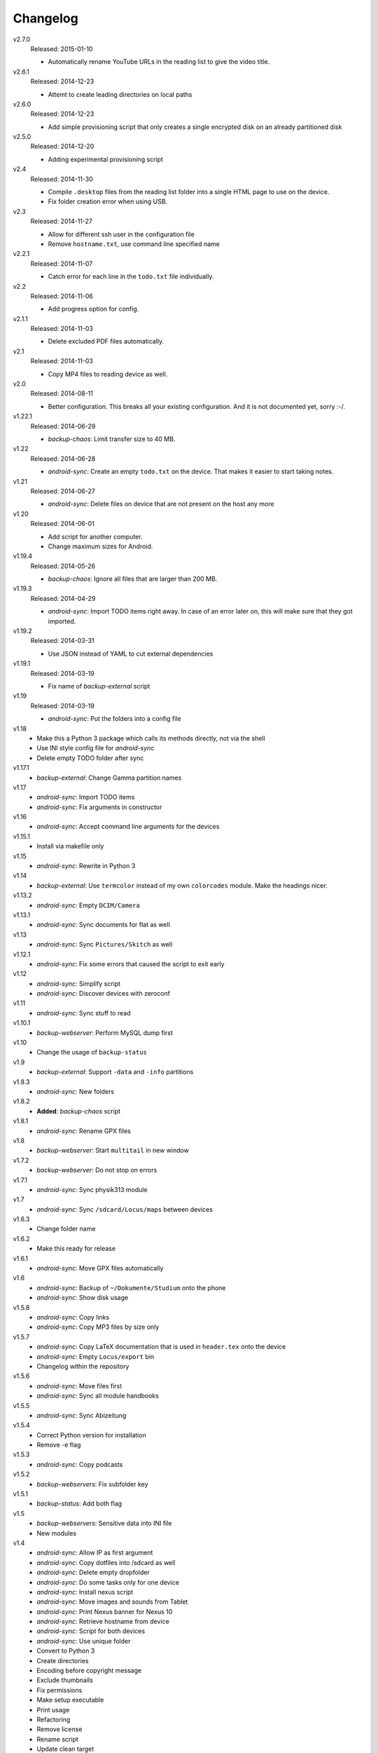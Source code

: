 .. Copyright © 2013-2015 Martin Ueding <dev@martin-ueding.de>

#########
Changelog
#########

v2.7.0
    Released: 2015-01-10

    - Automatically rename YouTube URLs in the reading list to give the video
      title.

v2.6.1
    Released: 2014-12-23

    - Attemt to create leading directories on local paths

v2.6.0
    Released: 2014-12-23

    - Add simple provisioning script that only creates a single encrypted disk
      on an already partitioned disk

v2.5.0
    Released: 2014-12-20

    - Adding experimental provisioning script

v2.4
    Released: 2014-11-30

    - Compile ``.desktop`` files from the reading list folder into a single
      HTML page to use on the device.
    - Fix folder creation error when using USB.

v2.3
    Released: 2014-11-27

    - Allow for different ssh user in the configuration file
    - Remove ``hostname.txt``, use command line specified name

v2.2.1
    Released: 2014-11-07

    - Catch error for each line in the ``todo.txt`` file individually.

v2.2
    Released: 2014-11-06

    - Add progress option for config.

v2.1.1
    Released: 2014-11-03

    - Delete excluded PDF files automatically.

v2.1
    Released: 2014-11-03

    - Copy MP4 files to reading device as well.

v2.0
    Released: 2014-08-11

    - Better configuration. This breaks all your existing configuration. And it
      is not documented yet, sorry :-/.

v1.22.1
    Released: 2014-06-29

    - *backup-chaos*: Limit transfer size to 40 MB.


v1.22
    Released: 2014-06-28

    - *android-sync*: Create an empty ``todo.txt`` on the device. That makes it
      easier to start taking notes.

v1.21
    Released: 2014-06-27

    - *android-sync*: Delete files on device that are not present on the host
      any more

v1.20
    Released: 2014-06-01

    - Add script for another computer.
    - Change maximum sizes for Android.

v1.19.4
    Released: 2014-05-26

    - *backup-chaos*: Ignore all files that are larger than 200 MB.

v1.19.3
    Released: 2014-04-29

    - *android-sync*: Import TODO items right away. In case of an error later
      on, this will make sure that they got imported.

v1.19.2
    Released: 2014-03-31

    - Use JSON instead of YAML to cut external dependencies

v1.19.1
    Released: 2014-03-19

    - Fix name of *backup-external* script

v1.19
    Released: 2014-03-19

    - *android-sync*: Put the folders into a config file

v1.18
    - Make this a Python 3 package which calls its methods directly, not via
      the shell
    - Use INI style config file for *android-sync*
    - Delete empty TODO folder after sync

v1.17.1
    - *backup-external*: Change Gamma partition names

v1.17
    - *android-sync*: Import TODO items
    - *android-sync*: Fix arguments in constructor

v1.16
    - *android-sync*: Accept command line arguments for the devices

v1.15.1
    - Install via makefile only

v1.15
    - *android-sync*: Rewrite in Python 3

v1.14
    - *backup-external*: Use ``termcolor`` instead of my own ``colorcodes``
      module. Make the headings nicer.

v1.13.2
    - *android-sync*: Empty ``DCIM/Camera``

v1.13.1
    - *android-sync*: Sync documents for flat as well

v1.13
    - *android-sync*: Sync ``Pictures/Skitch`` as well

v1.12.1
    - *android-sync*: Fix some errors that caused the script to exit early

v1.12
    - *android-sync*: Simplify script
    - *android-sync*: Discover devices with zeroconf

v1.11
    - *android-sync*: Sync stuff to read

v1.10.1
    - *backup-webserver*: Perform MySQL dump first

v1.10
    - Change the usage of ``backup-status``

v1.9
    - *backup-external*: Support ``-data`` and ``-info`` partitions

v1.8.3
    - *android-sync*: New folders

v1.8.2
    - **Added**: *backup-chaos* script

v1.8.1
    - *android-sync*: Rename GPX files

v1.8
    - *backup-webserver*: Start ``multitail`` in new window

v1.7.2
    - *backup-webserver*: Do not stop on errors

v1.7.1
    - *android-sync*: Sync physik313 module

v1.7
    - *android-sync*: Sync ``/sdcard/Locus/maps`` between devices

v1.6.3
    - Change folder name

v1.6.2
    - Make this ready for release

v1.6.1
    - *android-sync*: Move GPX files automatically

v1.6
    - *android-sync*: Backup of ``~/Dokumente/Studium`` onto the phone
    - *android-sync*: Show disk usage

v1.5.8
    - *android-sync*: Copy links
    - *android-sync*: Copy MP3 files by size only

v1.5.7
    - *android-sync*: Copy LaTeX documentation that is used in ``header.tex``
      onto the device
    - *android-sync*: Empty ``Locus/export`` bin
    - Changelog within the repository

v1.5.6
    - *android-sync*: Move files first
    - *android-sync*: Sync all module handbooks

v1.5.5
    - *android-sync*: Sync Abizeitung

v1.5.4
    - Correct Python version for installation
    - Remove -e flag

v1.5.3
    - *android-sync*: Copy podcasts

v1.5.2
    - *backup-webservers*: Fix subfolder key

v1.5.1
    - *backup-status*: Add both flag

v1.5
    - *backup-webservers*: Sensitive data into INI file
    - New modules

v1.4
    - *android-sync*: Allow IP as first argument
    - *android-sync*: Copy dotfiles into /sdcard as well
    - *android-sync*: Delete empty dropfolder
    - *android-sync*: Do some tasks only for one device
    - *android-sync*: Install nexus script
    - *android-sync*: Move images and sounds from Tablet
    - *android-sync*: Print Nexus banner for Nexus 10
    - *android-sync*: Retrieve hostname from device
    - *android-sync*: Script for both devices
    - *android-sync*: Use unique folder
    - Convert to Python 3
    - Create directories
    - Encoding before copyright message
    - Exclude thumbnails
    - Fix permissions
    - Make setup executable
    - Print usage
    - Refactoring
    - Remove license
    - Rename script
    - Update clean target
    - Use colorcodes module
    - Use other prettytable module
    - Use real copyright symbol

v1.3
    - *android-sync*: Nexus 10 script

v1.2
    - *backup-webservers*: Use old Bash scripts

v1.1.5
    - Delete excluded files

v1.1.4
    - Fix imports

v1.1.3
    - Get the imports right

v1.1.2
    - *setup*: Actually include Python module in installation

v1.1.1
    - *setup*: Use Debian directory layout for Python modules

v1.1
    - *backup-webservers*: Use Python for the webserver backup
    - Merge a bunch of smaller projects into this

v1.0
    Initial Release

.. vim: spell tw=79
